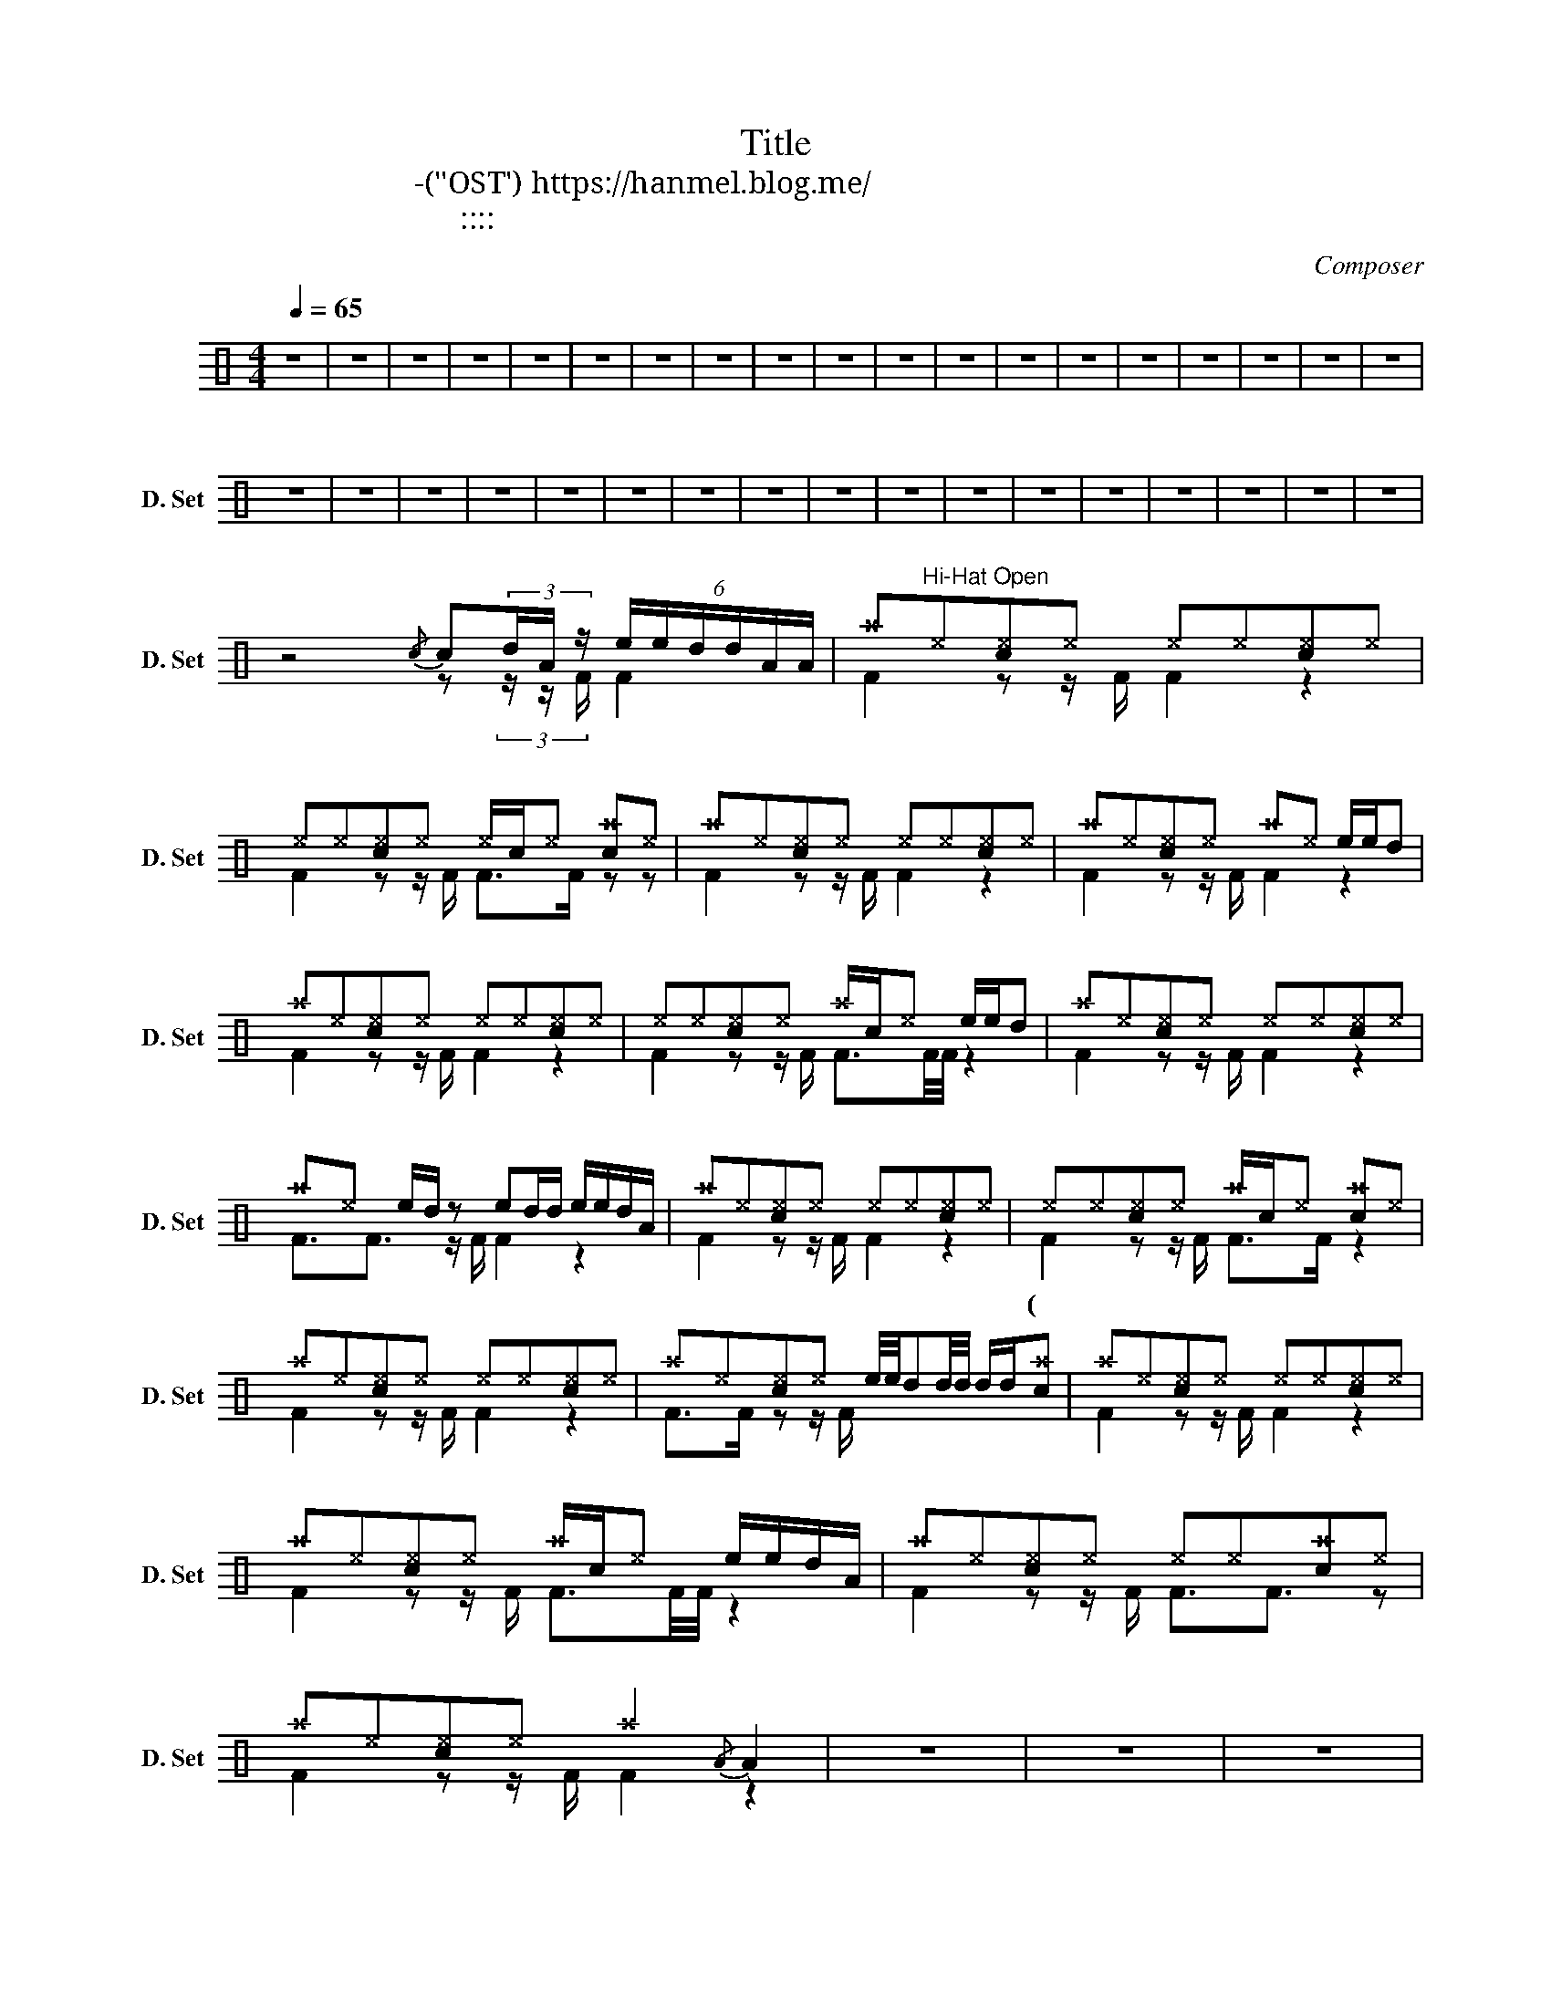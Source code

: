 X:1
T:Title
T:박완규-련(드라마'순정'OST') https://hanmel.blog.me/ 
T:작사:이현우 작곡:박성일 노래:박완규 채보:한승희 
C:Composer
%%score ( 1 2 )
L:1/8
Q:1/4=65
M:4/4
K:C
V:1 perc nm="드럼세트" snm="D. Set"
K:none
I:percmap A A 41 normal
I:percmap ^a a 49 x
I:percmap ^e e 46 x
I:percmap ^f f 51 x
I:percmap c c 38 normal
I:percmap d d 45 normal
I:percmap e e 47 normal
V:2 perc 
K:none
I:percmap F F 36 normal
V:1
 z8 | z8 | z8 | z8 | z8 | z8 | z8 | z8 | z8 | z8 | z8 | z8 | z8 | z8 | z8 | z8 | z8 | z8 | z8 | %19
w: |||||||||||||||||||
 z8 | z8 | z8 | z8 | z8 | z8 | z8 | z8 | z8 | z8 | z8 | z8 | z8 | z8 | z8 | z8 | z8 | %36
w: |||||||||||||||||
 z4{/c} c(3d/A/ z/ (6:4:6e/e/d/d/A/A/ | ^a"^Hi-Hat Open"^e[c^e]^e ^e^e[c^e]^e | %38
w: |남 은 시 간 에 * * *|
 ^e^e[c^e]^e ^e/c/^e [c^a]^e | ^a^e[c^e]^e ^e^e[c^e]^e | ^a^e[c^e]^e ^a^e e/e/d | %41
w: 이 별 을 고 하 는 * * 조|금은 불 안 한 나 를 지 금|알 * 아 주 오 * * * *|
 ^a^e[c^e]^e ^e^e[c^e]^e | ^e^e[c^e]^e ^a/c/^e e/e/d | ^a^e[c^e]^e ^e^e[c^e]^e | %44
w: 보고 * 있다 면 * * * 그대|보고 * 있다 면 * * * * * 나를|붙 잡 는 두려 움을 먼 저 *|
 ^a^e e/d/ z ed/d/ e/e/d/A/ | ^a^e[c^e]^e ^e^e[c^e]^e | ^e^e[c^e]^e ^a/c/^e [c^a]^e | %47
w: 데려 가 주 오 * * * * * * *|예~ * * * * * * *|(둘이 벌 하 여 * * * * 다신|
 ^a^e[c^e]^e ^e^e[c^e]^e | ^a^e[c^e]^e e/4e/4dd/4d/4 d/d/[c^a] | ^a^e[c^e]^e ^e^e[c^e]^e | %50
w: 그 대 곁 에 서 함께 할 *|수 * * 없 다면 * * * * * * *|예~ * * * * * * *|
 ^a^e[c^e]^e ^a/c/^e e/e/d/A/ | ^a^e[c^e]^e ^e^e[c^a]^e | ^a^e[c^e]^e ^a2{/A} A2 | z8 | z8 | z8 | %56
w: 그렇 게 * 웃기 를 * * * * 그 것|이 내 가 마 지막 바라 는 *|일 인 걸 * * *||||
 z2 z2 e/>e/d/d/ d/4d/4d/A |"^RIDE CYMBAL" ^a^f^f^f ^f^f^f^f | ^a^f[c^f]^f ^f/c/^f [c^a]^f | %59
w: |||
 ^a^f[c^f]^f ^f^f[c^a]^f | ^ae ed/d/4d/4 e/4e/4e/d/4d/4d/ e/d/A/ z/ | ^a^f[c^f]^f ^f^f[c^a]^f | %62
w: |||
 ^a^f[c^f]^f ^f/c/^f [c^a]^f | ^a^f[c^f]^f ^f^f[c^a]^f | %64
w: ||
 z e/d/ z/ e/>d/d/ e/e/>d/d/ (6:4:6e/4e/4ed/4d/4d | ^a^e[c^e]^e ^e^e[c^a]^e | %66
w: ||
 ^a^e[c^e]^e ^e/c/^e [c^a]^e | ^a^e[c^e]^e ^e^e[c^a]^e | %68
w: ||
 ed/d/ z/ e/>d/d/ e/e/>d/d/ e/4e/4e/d/4d/4d/ |"^Fade out" ^a^e[c^e]^e ^e^e[c^a]^e | %70
w: ||
 ^a^e[c^e]^e ^e/c/^e [c^a]^e | ^a^e[c^e]^e ^e^e[c^a]^e |] %72
w: ||
V:2
 x8 | x8 | x8 | x8 | x8 | x8 | x8 | x8 | x8 | x8 | x8 | x8 | x8 | x8 | x8 | x8 | x8 | x8 | x8 | %19
 x8 | x8 | x8 | x8 | x8 | x8 | x8 | x8 | x8 | x8 | x8 | x8 | x8 | x8 | x8 | x8 | x8 | %36
 z4 z (3z/ z/ F/ F2 | F2 z z/ F/ F2 z2 | F2 z z/ F/ F>F z z | F2 z z/ F/ F2 z2 | F2 z z/ F/ F2 z2 | %41
 F2 z z/ F/ F2 z2 | F2 z z/ F/ F3/2F/4F/4 z2 | F2 z z/ F/ F2 z2 | F3/2F3/2 z/ F/ F2 z2 | %45
 F2 z z/ F/ F2 z2 | F2 z z/ F/ F>F z2 | F2 z z/ F/ F2 z2 | F>F z z/ F/ x4 | F2 z z/ F/ F2 z2 | %50
 F2 z z/ F/ F3/2F/4F/4 z2 | F2 z z/ F/ F3/2F3/2 z | F2 z z/ F/ F2 z2 | x8 | x8 | x8 | x8 | %57
 FF z2 FF/F/ z2 | FF z2 FF/F/ z z | FF z2 FF/F/ z z/ F/ | F2 F2 F2 F z/ F/ | FF z z/ F/ FF/F/ z2 | %62
 FF z z/ F/ FF/F/ z z | FF z z/ F/ FF z z/ F/ | F2 z2 z4 | FF z z/ F/ FF/F/ z z/ F/ | %66
 FF z z/ F/ FF/F/ z z | FF z z/ F/ FF z z/ F/ | F2 z2 z4 | FF z z/ F/ FF/F/ z z/ F/ | %70
 FF z z/ F/ FF/F/ z z | FF z z/ F/ FF z z/ F/ |] %72

